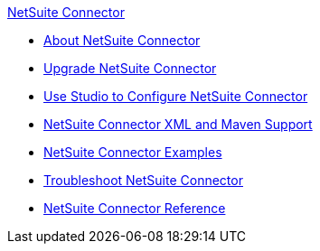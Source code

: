 .xref:index.adoc[NetSuite Connector]
* xref:index.adoc[About NetSuite Connector]
* xref:netsuite-connector-upgrade-migrate.adoc[Upgrade NetSuite Connector]
* xref:netsuite-studio-configure.adoc[Use Studio to Configure NetSuite Connector]
* xref:netsuite-connector-xml-maven.adoc[NetSuite Connector XML and Maven Support]
* xref:netsuite-examples.adoc[NetSuite Connector Examples]
* xref:netsuite-troubleshooting.adoc[Troubleshoot NetSuite Connector]
* xref:netsuite-reference.adoc[NetSuite Connector Reference]
